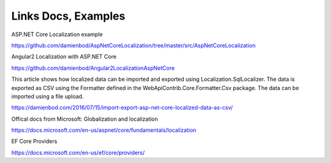 Links Docs, Examples
=======================================

ASP.NET Core Localization example

https://github.com/damienbod/AspNetCoreLocalization/tree/master/src/AspNetCoreLocalization

Angular2 Localization with ASP.NET Core

https://github.com/damienbod/Angular2LocalizationAspNetCore

This article shows how localized data can be imported and exported using Localization.SqlLocalizer. The data is exported as CSV using the Formatter defined in the WebApiContrib.Core.Formatter.Csv package. The data can be imported using a file upload.

https://damienbod.com/2016/07/15/import-export-asp-net-core-localized-data-as-csv/

Offical docs from Microsoft: Globalization and localization

https://docs.microsoft.com/en-us/aspnet/core/fundamentals/localization

EF Core Providers

https://docs.microsoft.com/en-us/ef/core/providers/